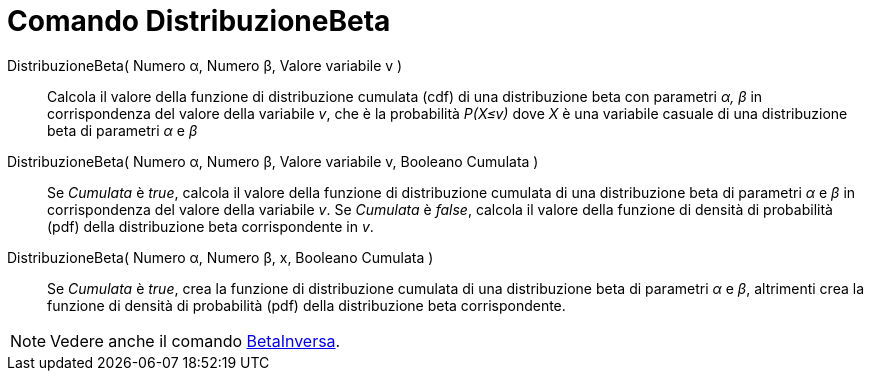 = Comando DistribuzioneBeta
:page-en: commands/BetaDist
ifdef::env-github[:imagesdir: /en/modules/ROOT/assets/images]

DistribuzioneBeta( Numero α, Numero β, Valore variabile v )::
  Calcola il valore della funzione di distribuzione cumulata (cdf) di una distribuzione beta con parametri _α, β_ in corrispondenza del valore della variabile _v_, che è la probabilità _P(X≤v)_ dove _X_ è una variabile casuale di una distribuzione beta di parametri _α_ e _β_

DistribuzioneBeta( Numero α, Numero β, Valore variabile v, Booleano Cumulata )::
  Se _Cumulata_ è _true_, calcola il valore della funzione di distribuzione cumulata di una distribuzione beta di parametri _α_ e _β_ in corrispondenza del valore della variabile _v_. Se _Cumulata_ è _false_, calcola il valore della funzione di densità di probabilità (pdf) della distribuzione beta corrispondente in _v_.


DistribuzioneBeta( Numero α, Numero β, x, Booleano Cumulata )::
  Se _Cumulata_ è _true_, crea la funzione di distribuzione cumulata di una distribuzione beta di parametri _α_ e _β_, altrimenti crea la funzione di densità di probabilità (pdf) della distribuzione beta corrispondente.

[NOTE]
====
Vedere anche il comando xref:/commands/BetaInversa.adoc[BetaInversa].
====
